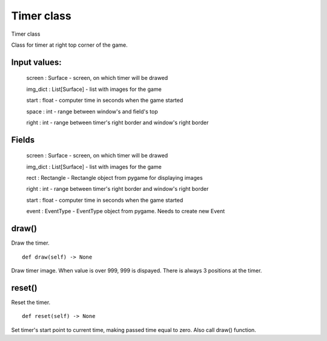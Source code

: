 Timer class
===========

Timer class

Class for timer at right top corner of the game.

Input values:
^^^^^^^^^^^^^

    screen : Surface - screen, on which timer will be drawed

    img_dict : List[Surface] - list with images for the game

    start : float - computer time in seconds when the game started

    space : int - range between window's and field's top

    right : int - range between timer's right border and window's right border

Fields
^^^^^^

    screen : Surface - screen, on which timer will be drawed

    img_dict : List[Surface] - list with images for the game

    rect : Rectangle - Rectangle object from pygame for displaying images

    right : int - range between timer's right border and window's right border

    start : float - computer time in seconds when the game started

    event : EventType - EventType object from pygame. Needs to create new Event

draw()
^^^^^^

Draw the timer. ::

    def draw(self) -> None

Draw timer image. When value is over 999, 999 is dispayed. There is always 3 positions at the timer.

reset()
^^^^^^^

Reset the timer. ::

    def reset(self) -> None

Set timer's start point to current time, making passed time equal to zero. Also call draw() function.



